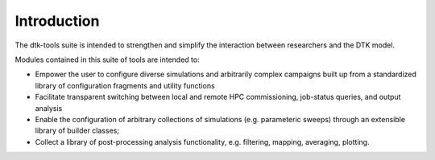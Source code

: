 Introduction
============

The dtk-tools suite is intended to strengthen and simplify the interaction between researchers and the DTK model.

Modules contained in this suite of tools are intended to:

- Empower the user to configure diverse simulations and arbitrarily complex campaigns built up from a standardized library of configuration fragments and utility functions
- Facilitate transparent switching between local and remote HPC commissioning, job-status queries, and output analysis
- Enable the configuration of arbitrary collections of simulations (e.g. parameteric sweeps) through an extensible library of builder classes;
- Collect a library of post-processing analysis functionality, e.g. filtering, mapping, averaging, plotting.

